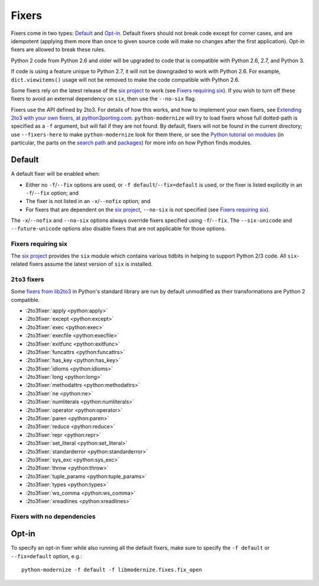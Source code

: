 Fixers
======

Fixers come in two types: Default_ and Opt-in_. Default fixers should not break
code except for corner cases, and are idempotent (applying them more than once
to given source code will make no changes after the first application). Opt-in
fixers are allowed to break these rules.

Python 2 code from Python 2.6 and older will be upgraded to code that is
compatible with Python 2.6, 2.7, and Python 3.

If code is using a feature unique to Python 2.7, it will not be downgraded to
work with Python 2.6. For example, ``dict.viewitems()`` usage will not be
removed to make the code compatible with Python 2.6.

Some fixers rely on the latest release of the `six project`_ to work
(see `Fixers requiring six`_).
If you wish to turn off these fixers to avoid an external dependency on ``six``,
then use the ``--no-six`` flag.

Fixers use the API defined by 2to3. For details of how this works, and how to
implement your own fixers, see `Extending 2to3 with your own fixers, at
python3porting.com <http://python3porting.com/fixers.html>`_.
``python-modernize`` will try to load fixers whose full dotted-path is specified
as a ``-f`` argument, but will fail if they are not found. By default, fixers
will not be found in the current directory; use ``--fixers-here`` to make
``python-modernize`` look for them there, or see the `Python tutorial on
modules <https://docs.python.org/3/tutorial/modules.html>`_ (in particular,
the parts on the `search path
<https://docs.python.org/3/tutorial/modules.html#the-module-search-path>`_
and `packages <https://docs.python.org/3/tutorial/modules.html#packages>`_)
for more info on how Python finds modules.


Default
-------

A default fixer will be enabled when:

- Either no ``-f``/``--fix`` options are used, or ``-f default``/``--fix=default``
  is used, or the fixer is listed explicitly in an ``-f``/``--fix`` option; and
- The fixer is not listed in an ``-x``/``--nofix`` option; and
- For fixers that are dependent on the `six project`_, ``--no-six`` is *not* specified
  (see `Fixers requiring six`_).

The ``-x``/``--nofix`` and ``--no-six`` options always override fixers specified
using ``-f``/``--fix``. The ``--six-unicode`` and ``--future-unicode`` options
also disable fixers that are not applicable for those options.


Fixers requiring six
++++++++++++++++++++

The `six project`_ provides the ``six`` module which contains various tidbits in
helping to support Python 2/3 code. All ``six``-related fixers assume the latest
version of ``six`` is installed.

.. 2to3fixer:: basestring

   Replaces all references to :func:`basestring` with :data:`six.string_types`.

   .. versionadded:: 0.4

.. 2to3fixer:: dict_six

   Fixes various methods on the ``dict`` type for getting all keys, values, or
   items. E.g.::

       x.values()
       x.itervalues()
       x.viewvalues()

   becomes::

       list(x.values())
       six.itervalues(x)
       six.viewvalues(x)

   Care is taken to only call ``list()`` when not in an iterating context
   (e.g. not the iterable for a ``for`` loop).

.. 2to3fixer:: filter

   When a call to :func:`filter <python2:filter>` is discovered, ``from six.moves import filter`` is
   added to the module. Wrapping the use in a call to ``list()`` is done when
   necessary.

.. 2to3fixer:: imports_six

   Uses :mod:`six.moves` to fix various renamed modules, e.g.::

       import ConfigParser
       ConfigParser.ConfigParser()

   becomes::

       import six.moves.configparser
       six.moves.configparser.ConfigParser()

   The modules in Python 2 whose renaming in Python 3 is supported are:

   - ``__builtin__``
   - ``_winreg``
   - ``BaseHTTPServer``
   - ``CGIHTTPServer``
   - ``ConfigParser``
   - ``copy_reg``
   - ``Cookie``
   - ``cookielib``
   - ``cPickle``
   - ``Dialog``
   - ``dummy_thread``
   - ``FileDialog``
   - ``gdbm``
   - ``htmlentitydefs``
   - ``HTMLParser``
   - ``httplib``
   - ``Queue``
   - ``repr``
   - ``robotparser``
   - ``ScrolledText``
   - ``SimpleDialog``
   - ``SimpleHTTPServer``
   - ``SimpleXMLRPCServer``
   - ``SocketServer``
   - ``thread``
   - ``Tix``
   - ``tkColorChooser``
   - ``tkCommonDialog``
   - ``Tkconstants``
   - ``Tkdnd``
   - ``tkFileDialog``
   - ``tkFont``
   - ``Tkinter``
   - ``tkMessageBox``
   - ``tkSimpleDialog``
   - ``ttk``
   - ``xmlrpclib``

   .. versionadded:: 0.4

.. 2to3fixer:: input_six

   Changes::

       input(x)
       raw_input(x)

   to::

       from six.moves import input
       eval(input(x))
       input(x)

   .. versionadded:: 0.4

.. 2to3fixer:: int_long_tuple

   Changes ``(int, long)`` or ``(long, int)`` to :data:`six.integer_types`.

   .. versionadded:: 0.4

.. 2to3fixer:: map

   If a call to :func:`map <python2:map>` is discovered, ``from six.moves import map`` is added to
   the module. Wrapping the use in a call to ``list()`` is done when necessary.

.. 2to3fixer:: metaclass

   Changes::

       class Foo:
           __metaclass__ = Meta

   to::

       import six
       class Foo(six.with_metaclass(Meta)):
           pass

   .. seealso::
      :func:`six.with_metaclass`

.. 2to3fixer:: raise_six

   Changes ``raise E, V, T`` to ``six.reraise(E, V, T)``.

.. 2to3fixer:: unicode_type

   Changes all reference of :func:`unicode <python2:unicode>` to
   :data:`six.text_type`.

.. 2to3fixer:: urllib_six

   Changes::

       from urllib import quote_plus
       quote_plus('hello world')

   to::

       from six.moves.urllib.parse import quote_plus
       quote_plus('hello world')

.. 2to3fixer:: unichr

   Changes all reference of :func:`unichr <python2:unichr>` to
   :data:`six.unichr`.

.. 2to3fixer:: xrange_six

   Changes::

       w = xrange(x)
       y = range(z)

   to::

       from six.moves import range
       w = range(x)
       y = list(range(z))

   Care is taken not to call ``list()`` when ``range()`` is used in an iterating
   context.

.. 2to3fixer:: zip

   If :func:`zip <python2:zip>` is called, ``from six.moves import zip`` is added to the module.
   Wrapping the use in a call to ``list()`` is done when necessary.


``2to3`` fixers
+++++++++++++++

Some `fixers from lib2to3 <https://docs.python.org/3/library/2to3.html#fixers>`_
in Python's standard library are run by default unmodified as their
transformations are Python 2 compatible.

- :2to3fixer:`apply <python:apply>`
- :2to3fixer:`except <python:except>`
- :2to3fixer:`exec <python:exec>`
- :2to3fixer:`execfile <python:execfile>`
- :2to3fixer:`exitfunc <python:exitfunc>`
- :2to3fixer:`funcattrs <python:funcattrs>`
- :2to3fixer:`has_key <python:has_key>`
- :2to3fixer:`idioms <python:idioms>`
- :2to3fixer:`long <python:long>`
- :2to3fixer:`methodattrs <python:methodattrs>`
- :2to3fixer:`ne <python:ne>`
- :2to3fixer:`numliterals <python:numliterals>`
- :2to3fixer:`operator <python:operator>`
- :2to3fixer:`paren <python:paren>`
- :2to3fixer:`reduce <python:reduce>`
- :2to3fixer:`repr <python:repr>`
- :2to3fixer:`set_literal <python:set_literal>`
- :2to3fixer:`standarderror <python:standarderror>`
- :2to3fixer:`sys_exc <python:sys_exc>`
- :2to3fixer:`throw <python:throw>`
- :2to3fixer:`tuple_params <python:tuple_params>`
- :2to3fixer:`types <python:types>`
- :2to3fixer:`ws_comma <python:ws_comma>`
- :2to3fixer:`xreadlines <python:xreadlines>`

Fixers with no dependencies
+++++++++++++++++++++++++++

.. 2to3fixer:: file

   Changes all calls to :func:`file <python2:file>` to :func:`open <python2:open>`.

   .. versionadded:: 0.4

.. 2to3fixer:: import

   Changes implicit relative imports to explicit relative imports and adds
   ``from __future__ import absolute_import``.

   .. versionadded:: 0.4

.. 2to3fixer:: next

   Changes all method calls to ``x.next()`` to ``next(x)``.

.. 2to3fixer:: print

   Changes all usage of the ``print`` statement to use the :func:`print` function
   and adds ``from __future__ import print_function``.

.. 2to3fixer:: raise

   Changes comma-based ``raise`` statements from::

       raise E, V
       raise (((E, E1), E2), E3), V

   to::

       raise E(V)
       raise E(V)


Opt-in
------

To specify an opt-in fixer while also running all the default fixers, make sure
to specify the ``-f default`` or ``--fix=default`` option, e.g.::

    python-modernize -f default -f libmodernize.fixes.fix_open

.. 2to3fixer:: classic_division

   When a use of the division operator -- ``/`` -- is found, add
   ``from __future__ import division`` and change the operator to ``//``.
   If ``from __future__ import division`` is already present, this fixer is
   skipped.

   This is intended for use in programs where ``/`` is conventionally only used
   for integer division, or where it is intended to do a manual pass after running
   python-modernize to look for cases that should not have been changed to ``//``.
   The results of division on non-integers may differ after running this fixer:
   for example, ``3.5 / 2 == 1.75``, but ``3.5 // 2 == 1.0``.

   Some objects may override the ``__div__`` method for a use other than division,
   and thus would break when changed to use a ``__floordiv__`` method instead.

   This fixer is opt-in because it may change the meaning of code as described
   above.

   .. versionadded:: 1.0

.. 2to3fixer:: open

   When a call to :func:`open <python2:open>` is discovered, add ``from io import open`` at the top
   of the module so as to use :func:`io.open` instead. This fixer is opt-in because it
   changes what object is returned by a call to ``open()``.

   .. versionadded:: 0.4

.. _six project: http://pythonhosted.org/six
